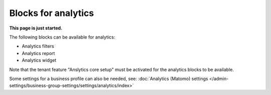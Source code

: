 Blocks for analytics
=========================

**This page is just started.**

The following blocks can be available for analytics:

+ Analytics filters
+ Analytics report
+ Analytics widget

Note that the tenant feature "Anslytics core setup" must be activated for the analytics blocks to be available. 

Some settings for a business profile can also be needed, see: :doc:`Analytics (Matomo) settings </admin-settings/business-group-settings/settings/analytics/index>`















